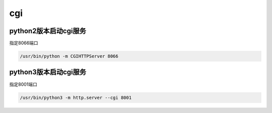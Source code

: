 cgi
###


python2版本启动cgi服务
===========================
指定8066端口

.. code-block:: bash

    /usr/bin/python -m CGIHTTPServer 8066

python3版本启动cgi服务
==========================
指定8001端口

.. code-block:: bash

    /usr/bin/python3 -m http.server --cgi 8001